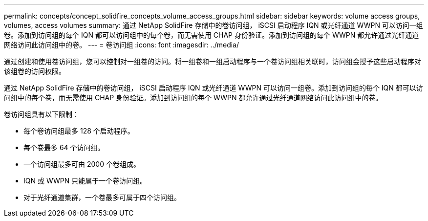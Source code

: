 ---
permalink: concepts/concept_solidfire_concepts_volume_access_groups.html 
sidebar: sidebar 
keywords: volume access groups, volumes, access volumes 
summary: 通过 NetApp SolidFire 存储中的卷访问组， iSCSI 启动程序 IQN 或光纤通道 WWPN 可以访问一组卷。添加到访问组的每个 IQN 都可以访问组中的每个卷，而无需使用 CHAP 身份验证。添加到访问组的每个 WWPN 都允许通过光纤通道网络访问此访问组中的卷。 
---
= 卷访问组
:icons: font
:imagesdir: ../media/


[role="lead"]
通过创建和使用卷访问组，您可以控制对一组卷的访问。将一组卷和一组启动程序与一个卷访问组相关联时，访问组会授予这些启动程序对该组卷的访问权限。

通过 NetApp SolidFire 存储中的卷访问组， iSCSI 启动程序 IQN 或光纤通道 WWPN 可以访问一组卷。添加到访问组的每个 IQN 都可以访问组中的每个卷，而无需使用 CHAP 身份验证。添加到访问组的每个 WWPN 都允许通过光纤通道网络访问此访问组中的卷。

卷访问组具有以下限制：

* 每个卷访问组最多 128 个启动程序。
* 每个卷最多 64 个访问组。
* 一个访问组最多可由 2000 个卷组成。
* IQN 或 WWPN 只能属于一个卷访问组。
* 对于光纤通道集群，一个卷最多可属于四个访问组。

